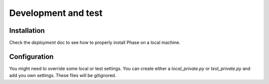 Development and test
####################

Installation
------------

Check the `deployment` doc to see how to properly install Phase on a local
machine.

Configuration
-------------
You might need to override some local or test settings. You can create either a `local_private.py` or `test_private.py`
and add you own settings.  These files will be gitignored.